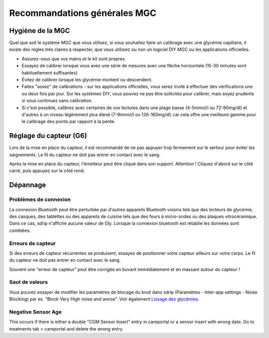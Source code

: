 Recommandations générales MGC
*****************************

Hygiène de la MGC
=============

Quel que soit le système MGC que vous utilisez, si vous souhaitez faire un calibrage avec une glycémie capillaire, il existe des règles très claires à respecter, que vous utilisiez ou non un logiciel DIY MGC ou les applications officielles. 

* Assurez-vous que vos mains et le kit sont propres.
* Essayez de calibrer lorsque vous avez une série de mesures avec une flèche horizontale (15-30 minutes sont habituellement suffisantes)
* Évitez de calibrer lorsque les glycémie montent ou descendent. 
* Faites "assez" de calibrations - sur les applications officielles, vous serez invité à effectuer des vérifications une ou deux fois par jour. Sur les systèmes DIY, vous pouvez ne pas être sollicités pour calibrer, mais soyez prudents si vous continuez sans calibration.
* Si c'est possible, calibrez avec certaines de vos lectures dans une plage basse (4-5mmol/l ou 72-90mg/dl) et d'autres à un niveau légèrement plus élevé (7-9mmol/l ou 126-160mg/dl) car cela offre une meilleure gamme pour le calibrage des points par rapport à la pente.

Réglage du capteur (G6)
==============

Lors de la mise en place du capteur, il est recommandé de ne pas appuyer trop fermement sur le serteur pour éviter les saignements. Le fil du capteur ne doit pas entrer en contact avec le sang.

Après la mise en place du capteur, l'émetteur peut être cliqué dans son support. Attention ! Cliquez d'abord sur le côté carré, puis appuyez sur le côté rond.

Dépannage 
================

Problèmes de connexion
--------------------

La connexion Bluetooth peut être perturbée par d'autres appareils Bluetooth voisins tels que des lecteurs de glycémie, des casques, des tablettes ou des appareils de cuisine tels que des fours à micro-ondes ou des plaques vitrocéramique. Dans ce cas, xdrip n'affiche aucune valeur de Gly. Lorsque la connexion bluetooth est rétablie les données sont comblées.

Erreurs de capteur
----------------
Si des erreurs de capteur récurrentes se produisent, essayez de positionner votre capteur ailleurs sur votre corps. Le fil du capteur ne doit pas entrer en contact avec le sang. 

Souvent une "erreur de capteur" peut être corrigée en buvant immédiatement et en massant autour du capteur !

Saut de valeurs
----------------------------------------
Vous pouvez essayer de modifier les paramètres de blocage du bruit dans xdrip (Paramètres - Inter-app settings - Noise Blocking) par ex. "Block Very High noise and worse".  Voir également `Lissage des glycémies <../Usage/Smoothing-Blood-Glucose-Data-in-xDrip.html>`_.

Negative Sensor Age
-----
.. image:: ../images/Troubleshooting_SensorAge.png
  :alt: Negative sensor age

This occurs if there is either a double "CGM Sensor Insert" entry in careportal or a sensor insert with wrong date. Go to treatments tab > careportal and delete the wrong entry.

